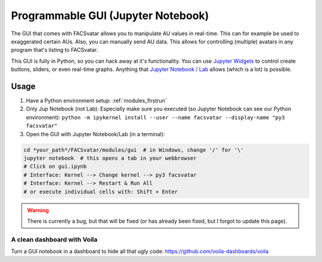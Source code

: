 Programmable GUI (Jupyter Notebook)
===================================
The GUI that comes with FACSvatar allows you to manipulate AU values in real-time.
This can for example be used to exaggerated certain AUs.
Also, you can manually send AU data.
This allows for controlling (multiple) avatars in any program that's listing to FACSvatar.

This GUI is fully in Python, so you can hack away at it's functionality.
You can use `Jupyter Widgets <https://ipywidgets.readthedocs.io/en/stable/examples/Widget%20Basics.html>`_
to control create buttons, sliders, or even real-time graphs.
Anything that `Jupyter Notebook / Lab <https://jupyter.org/>`_ allows (which is a lot) is possible.

Usage
-----
1. Have a Python environment setup: :ref:`modules_firstrun`
#. Only Jup Notebook (not Lab): Especially make sure you executed (so Jupyter Notebook can see our Python environment):
   ``python -m ipykernel install --user --name facsvatar --display-name "py3 facsvatar"``
#. Open the GUI with Jupyter Notebook/Lab (in a terminal):

.. code-block:: bash

   cd *your_path*/FACSvatar/modules/gui  # in Windows, change '/' for '\'
   jupyter notebook  # this opens a tab in your webbrowser
   # Click on gui.ipynb
   # Interface: Kernel --> Change kernel --> py3 facsvatar
   # Interface: Kernel --> Restart & Run All
   # or execute individual cells with: Shift + Enter

.. warning::

   There is currently a bug, but that will be fixed (or has already been fixed, but I forgot to update this page).


A clean dashboard with Voila
^^^^^^^^^^^^^^^^^^^^^^^^^^^^
Turn a GUI notebook in a dashboard to hide all that ugly code: https://github.com/voila-dashboards/voila
